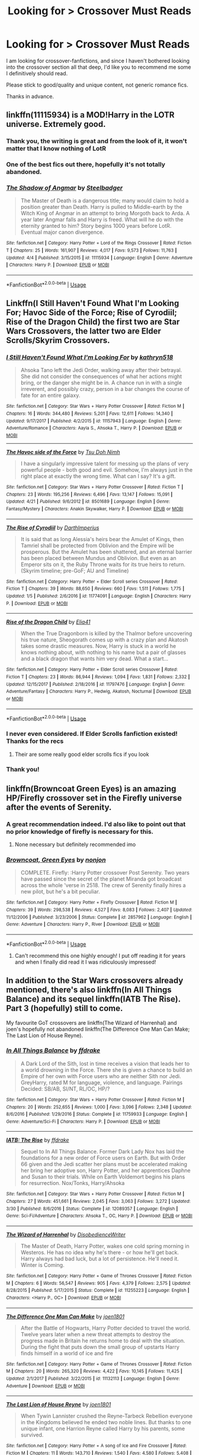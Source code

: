 #+TITLE: Looking for > Crossover Must Reads

* Looking for > Crossover Must Reads
:PROPERTIES:
:Score: 15
:DateUnix: 1546182302.0
:DateShort: 2018-Dec-30
:FlairText: Request
:END:
I am looking for crossover-fanfictions, and since I haven't bothered looking into the crossover section all that deep, I'd like you to recommend me some I definitively should read.

Please stick to good/quality and unique content, not generic romance fics.

Thanks in advance.


** linkffn(11115934) is a MOD!Harry in the LOTR universe. Extremely good.
:PROPERTIES:
:Author: imavet1
:Score: 13
:DateUnix: 1546183412.0
:DateShort: 2018-Dec-30
:END:

*** Thank you, the writing is great and from the look of it, it won't matter that I know nothing of LotR
:PROPERTIES:
:Score: 3
:DateUnix: 1546243190.0
:DateShort: 2018-Dec-31
:END:


*** One of the best fics out there, hopefully it's not totally abandoned.
:PROPERTIES:
:Author: Lorenzo_Insigne
:Score: 2
:DateUnix: 1546206414.0
:DateShort: 2018-Dec-31
:END:


*** [[https://www.fanfiction.net/s/11115934/1/][*/The Shadow of Angmar/*]] by [[https://www.fanfiction.net/u/5291694/Steelbadger][/Steelbadger/]]

#+begin_quote
  The Master of Death is a dangerous title; many would claim to hold a position greater than Death. Harry is pulled to Middle-earth by the Witch King of Angmar in an attempt to bring Morgoth back to Arda. A year later Angmar falls and Harry is freed. What will he do with the eternity granted to him? Story begins 1000 years before LotR. Eventual major canon divergence.
#+end_quote

^{/Site/:} ^{fanfiction.net} ^{*|*} ^{/Category/:} ^{Harry} ^{Potter} ^{+} ^{Lord} ^{of} ^{the} ^{Rings} ^{Crossover} ^{*|*} ^{/Rated/:} ^{Fiction} ^{T} ^{*|*} ^{/Chapters/:} ^{25} ^{*|*} ^{/Words/:} ^{161,907} ^{*|*} ^{/Reviews/:} ^{4,017} ^{*|*} ^{/Favs/:} ^{9,573} ^{*|*} ^{/Follows/:} ^{11,763} ^{*|*} ^{/Updated/:} ^{4/4} ^{*|*} ^{/Published/:} ^{3/15/2015} ^{*|*} ^{/id/:} ^{11115934} ^{*|*} ^{/Language/:} ^{English} ^{*|*} ^{/Genre/:} ^{Adventure} ^{*|*} ^{/Characters/:} ^{Harry} ^{P.} ^{*|*} ^{/Download/:} ^{[[http://www.ff2ebook.com/old/ffn-bot/index.php?id=11115934&source=ff&filetype=epub][EPUB]]} ^{or} ^{[[http://www.ff2ebook.com/old/ffn-bot/index.php?id=11115934&source=ff&filetype=mobi][MOBI]]}

--------------

*FanfictionBot*^{2.0.0-beta} | [[https://github.com/tusing/reddit-ffn-bot/wiki/Usage][Usage]]
:PROPERTIES:
:Author: FanfictionBot
:Score: 4
:DateUnix: 1546183423.0
:DateShort: 2018-Dec-30
:END:


** Linkffn(I Still Haven't Found What I'm Looking For; Havoc Side of the Force; Rise of Cyrodiil; Rise of the Dragon Child) the first two are Star Wars Crossovers, the latter two are Elder Scrolls/Skyrim Crossovers.
:PROPERTIES:
:Author: Jahoan
:Score: 7
:DateUnix: 1546191216.0
:DateShort: 2018-Dec-30
:END:

*** [[https://www.fanfiction.net/s/11157943/1/][*/I Still Haven't Found What I'm Looking For/*]] by [[https://www.fanfiction.net/u/4404355/kathryn518][/kathryn518/]]

#+begin_quote
  Ahsoka Tano left the Jedi Order, walking away after their betrayal. She did not consider the consequences of what her actions might bring, or the danger she might be in. A chance run in with a single irreverent, and possibly crazy, person in a bar changes the course of fate for an entire galaxy.
#+end_quote

^{/Site/:} ^{fanfiction.net} ^{*|*} ^{/Category/:} ^{Star} ^{Wars} ^{+} ^{Harry} ^{Potter} ^{Crossover} ^{*|*} ^{/Rated/:} ^{Fiction} ^{M} ^{*|*} ^{/Chapters/:} ^{16} ^{*|*} ^{/Words/:} ^{344,480} ^{*|*} ^{/Reviews/:} ^{5,201} ^{*|*} ^{/Favs/:} ^{12,611} ^{*|*} ^{/Follows/:} ^{14,340} ^{*|*} ^{/Updated/:} ^{9/17/2017} ^{*|*} ^{/Published/:} ^{4/2/2015} ^{*|*} ^{/id/:} ^{11157943} ^{*|*} ^{/Language/:} ^{English} ^{*|*} ^{/Genre/:} ^{Adventure/Romance} ^{*|*} ^{/Characters/:} ^{Aayla} ^{S.,} ^{Ahsoka} ^{T.,} ^{Harry} ^{P.} ^{*|*} ^{/Download/:} ^{[[http://www.ff2ebook.com/old/ffn-bot/index.php?id=11157943&source=ff&filetype=epub][EPUB]]} ^{or} ^{[[http://www.ff2ebook.com/old/ffn-bot/index.php?id=11157943&source=ff&filetype=mobi][MOBI]]}

--------------

[[https://www.fanfiction.net/s/8501689/1/][*/The Havoc side of the Force/*]] by [[https://www.fanfiction.net/u/3484707/Tsu-Doh-Nimh][/Tsu Doh Nimh/]]

#+begin_quote
  I have a singularly impressive talent for messing up the plans of very powerful people - both good and evil. Somehow, I'm always just in the right place at exactly the wrong time. What can I say? It's a gift.
#+end_quote

^{/Site/:} ^{fanfiction.net} ^{*|*} ^{/Category/:} ^{Star} ^{Wars} ^{+} ^{Harry} ^{Potter} ^{Crossover} ^{*|*} ^{/Rated/:} ^{Fiction} ^{T} ^{*|*} ^{/Chapters/:} ^{23} ^{*|*} ^{/Words/:} ^{195,256} ^{*|*} ^{/Reviews/:} ^{6,496} ^{*|*} ^{/Favs/:} ^{13,147} ^{*|*} ^{/Follows/:} ^{15,091} ^{*|*} ^{/Updated/:} ^{4/21} ^{*|*} ^{/Published/:} ^{9/6/2012} ^{*|*} ^{/id/:} ^{8501689} ^{*|*} ^{/Language/:} ^{English} ^{*|*} ^{/Genre/:} ^{Fantasy/Mystery} ^{*|*} ^{/Characters/:} ^{Anakin} ^{Skywalker,} ^{Harry} ^{P.} ^{*|*} ^{/Download/:} ^{[[http://www.ff2ebook.com/old/ffn-bot/index.php?id=8501689&source=ff&filetype=epub][EPUB]]} ^{or} ^{[[http://www.ff2ebook.com/old/ffn-bot/index.php?id=8501689&source=ff&filetype=mobi][MOBI]]}

--------------

[[https://www.fanfiction.net/s/11774091/1/][*/The Rise of Cyrodiil/*]] by [[https://www.fanfiction.net/u/5575386/DarthImperius][/DarthImperius/]]

#+begin_quote
  It is said that as long Alessia's heirs bear the Amulet of Kings, then Tamriel shall be protected from Oblivion and the Empire will be prosperous. But the Amulet has been shattered, and an eternal barrier has been placed between Mundus and Oblivion. But even as an Emperor sits on it, the Ruby Throne waits for its true heirs to return. (Skyrim timeline; pre-GoF; AU and Timeline)
#+end_quote

^{/Site/:} ^{fanfiction.net} ^{*|*} ^{/Category/:} ^{Harry} ^{Potter} ^{+} ^{Elder} ^{Scroll} ^{series} ^{Crossover} ^{*|*} ^{/Rated/:} ^{Fiction} ^{T} ^{*|*} ^{/Chapters/:} ^{39} ^{*|*} ^{/Words/:} ^{88,650} ^{*|*} ^{/Reviews/:} ^{660} ^{*|*} ^{/Favs/:} ^{1,511} ^{*|*} ^{/Follows/:} ^{1,775} ^{*|*} ^{/Updated/:} ^{1/5} ^{*|*} ^{/Published/:} ^{2/6/2016} ^{*|*} ^{/id/:} ^{11774091} ^{*|*} ^{/Language/:} ^{English} ^{*|*} ^{/Characters/:} ^{Harry} ^{P.} ^{*|*} ^{/Download/:} ^{[[http://www.ff2ebook.com/old/ffn-bot/index.php?id=11774091&source=ff&filetype=epub][EPUB]]} ^{or} ^{[[http://www.ff2ebook.com/old/ffn-bot/index.php?id=11774091&source=ff&filetype=mobi][MOBI]]}

--------------

[[https://www.fanfiction.net/s/11797476/1/][*/Rise of the Dragon Child/*]] by [[https://www.fanfiction.net/u/2059155/Elia41][/Elia41/]]

#+begin_quote
  When the True Dragonborn is killed by the Thalmor before uncovering his true nature, Sheogorath comes up with a crazy plan and Akatosh takes some drastic measures. Now, Harry is stuck in a world he knows nothing about, with nothing to his name but a pair of glasses and a black dragon that wants him very dead. What a start...
#+end_quote

^{/Site/:} ^{fanfiction.net} ^{*|*} ^{/Category/:} ^{Harry} ^{Potter} ^{+} ^{Elder} ^{Scroll} ^{series} ^{Crossover} ^{*|*} ^{/Rated/:} ^{Fiction} ^{T} ^{*|*} ^{/Chapters/:} ^{23} ^{*|*} ^{/Words/:} ^{86,944} ^{*|*} ^{/Reviews/:} ^{1,094} ^{*|*} ^{/Favs/:} ^{1,831} ^{*|*} ^{/Follows/:} ^{2,332} ^{*|*} ^{/Updated/:} ^{12/15/2017} ^{*|*} ^{/Published/:} ^{2/18/2016} ^{*|*} ^{/id/:} ^{11797476} ^{*|*} ^{/Language/:} ^{English} ^{*|*} ^{/Genre/:} ^{Adventure/Fantasy} ^{*|*} ^{/Characters/:} ^{Harry} ^{P.,} ^{Hedwig,} ^{Akatosh,} ^{Nocturnal} ^{*|*} ^{/Download/:} ^{[[http://www.ff2ebook.com/old/ffn-bot/index.php?id=11797476&source=ff&filetype=epub][EPUB]]} ^{or} ^{[[http://www.ff2ebook.com/old/ffn-bot/index.php?id=11797476&source=ff&filetype=mobi][MOBI]]}

--------------

*FanfictionBot*^{2.0.0-beta} | [[https://github.com/tusing/reddit-ffn-bot/wiki/Usage][Usage]]
:PROPERTIES:
:Author: FanfictionBot
:Score: 3
:DateUnix: 1546191254.0
:DateShort: 2018-Dec-30
:END:


*** I never even considered. If Elder Scrolls fanfiction existed! Thanks for the recs
:PROPERTIES:
:Author: aaronhowser1
:Score: 3
:DateUnix: 1546196450.0
:DateShort: 2018-Dec-30
:END:

**** Their are some really good elder scrolls fics if you look
:PROPERTIES:
:Author: flingerdinger
:Score: 3
:DateUnix: 1546207411.0
:DateShort: 2018-Dec-31
:END:


*** Thank you!
:PROPERTIES:
:Score: 1
:DateUnix: 1546243233.0
:DateShort: 2018-Dec-31
:END:


** linkffn(Browncoat Green Eyes) is an amazing HP/Firefly crossover set in the Firefly universe after the events of Serenity.
:PROPERTIES:
:Score: 10
:DateUnix: 1546187300.0
:DateShort: 2018-Dec-30
:END:

*** A great recommendation indeed. I'd also like to point out that no prior knowledge of firefly is necessary for this.
:PROPERTIES:
:Author: dmantisk
:Score: 6
:DateUnix: 1546195708.0
:DateShort: 2018-Dec-30
:END:

**** None necessary but definitely recommended imo
:PROPERTIES:
:Author: AskMeAboutKtizo
:Score: 2
:DateUnix: 1546226225.0
:DateShort: 2018-Dec-31
:END:


*** [[https://www.fanfiction.net/s/2857962/1/][*/Browncoat, Green Eyes/*]] by [[https://www.fanfiction.net/u/649528/nonjon][/nonjon/]]

#+begin_quote
  COMPLETE. Firefly: :Harry Potter crossover Post Serenity. Two years have passed since the secret of the planet Miranda got broadcast across the whole 'verse in 2518. The crew of Serenity finally hires a new pilot, but he's a bit peculiar.
#+end_quote

^{/Site/:} ^{fanfiction.net} ^{*|*} ^{/Category/:} ^{Harry} ^{Potter} ^{+} ^{Firefly} ^{Crossover} ^{*|*} ^{/Rated/:} ^{Fiction} ^{M} ^{*|*} ^{/Chapters/:} ^{39} ^{*|*} ^{/Words/:} ^{298,538} ^{*|*} ^{/Reviews/:} ^{4,527} ^{*|*} ^{/Favs/:} ^{8,083} ^{*|*} ^{/Follows/:} ^{2,407} ^{*|*} ^{/Updated/:} ^{11/12/2006} ^{*|*} ^{/Published/:} ^{3/23/2006} ^{*|*} ^{/Status/:} ^{Complete} ^{*|*} ^{/id/:} ^{2857962} ^{*|*} ^{/Language/:} ^{English} ^{*|*} ^{/Genre/:} ^{Adventure} ^{*|*} ^{/Characters/:} ^{Harry} ^{P.,} ^{River} ^{*|*} ^{/Download/:} ^{[[http://www.ff2ebook.com/old/ffn-bot/index.php?id=2857962&source=ff&filetype=epub][EPUB]]} ^{or} ^{[[http://www.ff2ebook.com/old/ffn-bot/index.php?id=2857962&source=ff&filetype=mobi][MOBI]]}

--------------

*FanfictionBot*^{2.0.0-beta} | [[https://github.com/tusing/reddit-ffn-bot/wiki/Usage][Usage]]
:PROPERTIES:
:Author: FanfictionBot
:Score: 2
:DateUnix: 1546187326.0
:DateShort: 2018-Dec-30
:END:

**** Can't recommend this one highly enough! I put off reading it for years and when I finally did read it I was ridiculously impressed!
:PROPERTIES:
:Author: RoverMaelstrom
:Score: 1
:DateUnix: 1546187984.0
:DateShort: 2018-Dec-30
:END:


** In addition to the Star Wars crossovers already mentioned, there's also linkffn(In All Things Balance) and its sequel linkffn(IATB The Rise). Part 3 (hopefully) still to come.

My favourite GoT crossovers are linkffn(The Wizard of Harrenhal) and joen's hopefully not abandoned linkffn(The Difference One Man Can Make; The Last Lion of House Reyne).
:PROPERTIES:
:Author: Mogon_
:Score: 3
:DateUnix: 1546198188.0
:DateShort: 2018-Dec-30
:END:

*** [[https://www.fanfiction.net/s/11759933/1/][*/In All Things Balance/*]] by [[https://www.fanfiction.net/u/1955458/ffdrake][/ffdrake/]]

#+begin_quote
  A Dark Lord of the Sith, lost in time receives a vision that leads her to a world drowning in the Force. There she is given a chance to build an Empire of her own with Force users who are neither Sith nor Jedi. GreyHarry, rated M for language, violence, and language. Pairings Decided: SB/AB, SI/NT, RL/OC, HP/?
#+end_quote

^{/Site/:} ^{fanfiction.net} ^{*|*} ^{/Category/:} ^{Star} ^{Wars} ^{+} ^{Harry} ^{Potter} ^{Crossover} ^{*|*} ^{/Rated/:} ^{Fiction} ^{M} ^{*|*} ^{/Chapters/:} ^{20} ^{*|*} ^{/Words/:} ^{252,655} ^{*|*} ^{/Reviews/:} ^{1,000} ^{*|*} ^{/Favs/:} ^{3,096} ^{*|*} ^{/Follows/:} ^{2,348} ^{*|*} ^{/Updated/:} ^{8/6/2016} ^{*|*} ^{/Published/:} ^{1/29/2016} ^{*|*} ^{/Status/:} ^{Complete} ^{*|*} ^{/id/:} ^{11759933} ^{*|*} ^{/Language/:} ^{English} ^{*|*} ^{/Genre/:} ^{Adventure/Sci-Fi} ^{*|*} ^{/Characters/:} ^{Harry} ^{P.} ^{*|*} ^{/Download/:} ^{[[http://www.ff2ebook.com/old/ffn-bot/index.php?id=11759933&source=ff&filetype=epub][EPUB]]} ^{or} ^{[[http://www.ff2ebook.com/old/ffn-bot/index.php?id=11759933&source=ff&filetype=mobi][MOBI]]}

--------------

[[https://www.fanfiction.net/s/12089357/1/][*/IATB: The Rise/*]] by [[https://www.fanfiction.net/u/1955458/ffdrake][/ffdrake/]]

#+begin_quote
  Sequel to In All Things Balance. Former Dark Lady Nox has laid the foundations for a new order of Force users on Earth. But with Order 66 given and the Jedi scatter her plans must be accelerated making her bring her adoptive son, Harry Potter, and her apprentices Daphne and Susan to their trials. While on Earth Voldemort begins his plans for resurrection. Nox/Tonks, Harry/Ahsoka
#+end_quote

^{/Site/:} ^{fanfiction.net} ^{*|*} ^{/Category/:} ^{Star} ^{Wars} ^{+} ^{Harry} ^{Potter} ^{Crossover} ^{*|*} ^{/Rated/:} ^{Fiction} ^{M} ^{*|*} ^{/Chapters/:} ^{27} ^{*|*} ^{/Words/:} ^{451,661} ^{*|*} ^{/Reviews/:} ^{2,045} ^{*|*} ^{/Favs/:} ^{3,063} ^{*|*} ^{/Follows/:} ^{3,272} ^{*|*} ^{/Updated/:} ^{3/30} ^{*|*} ^{/Published/:} ^{8/6/2016} ^{*|*} ^{/Status/:} ^{Complete} ^{*|*} ^{/id/:} ^{12089357} ^{*|*} ^{/Language/:} ^{English} ^{*|*} ^{/Genre/:} ^{Sci-Fi/Adventure} ^{*|*} ^{/Characters/:} ^{Ahsoka} ^{T.,} ^{OC,} ^{Harry} ^{P.} ^{*|*} ^{/Download/:} ^{[[http://www.ff2ebook.com/old/ffn-bot/index.php?id=12089357&source=ff&filetype=epub][EPUB]]} ^{or} ^{[[http://www.ff2ebook.com/old/ffn-bot/index.php?id=12089357&source=ff&filetype=mobi][MOBI]]}

--------------

[[https://www.fanfiction.net/s/11255223/1/][*/The Wizard of Harrenhal/*]] by [[https://www.fanfiction.net/u/1228238/DisobedienceWriter][/DisobedienceWriter/]]

#+begin_quote
  The Master of Death, Harry Potter, wakes one cold spring morning in Westeros. He has no idea why he's there - or how he'll get back. Harry always had bad luck, but a lot of persistence. He'll need it. Winter is Coming.
#+end_quote

^{/Site/:} ^{fanfiction.net} ^{*|*} ^{/Category/:} ^{Harry} ^{Potter} ^{+} ^{Game} ^{of} ^{Thrones} ^{Crossover} ^{*|*} ^{/Rated/:} ^{Fiction} ^{M} ^{*|*} ^{/Chapters/:} ^{6} ^{*|*} ^{/Words/:} ^{56,547} ^{*|*} ^{/Reviews/:} ^{905} ^{*|*} ^{/Favs/:} ^{4,379} ^{*|*} ^{/Follows/:} ^{2,575} ^{*|*} ^{/Updated/:} ^{8/28/2015} ^{*|*} ^{/Published/:} ^{5/17/2015} ^{*|*} ^{/Status/:} ^{Complete} ^{*|*} ^{/id/:} ^{11255223} ^{*|*} ^{/Language/:} ^{English} ^{*|*} ^{/Characters/:} ^{<Harry} ^{P.,} ^{OC>} ^{*|*} ^{/Download/:} ^{[[http://www.ff2ebook.com/old/ffn-bot/index.php?id=11255223&source=ff&filetype=epub][EPUB]]} ^{or} ^{[[http://www.ff2ebook.com/old/ffn-bot/index.php?id=11255223&source=ff&filetype=mobi][MOBI]]}

--------------

[[https://www.fanfiction.net/s/11132113/1/][*/The Difference One Man Can Make/*]] by [[https://www.fanfiction.net/u/6132825/joen1801][/joen1801/]]

#+begin_quote
  After the Battle of Hogwarts, Harry Potter decided to travel the world. Twelve years later when a new threat attempts to destroy the progress made in Britain he returns home to deal with the situation. During the fight that puts down the small group of upstarts Harry finds himself in a world of ice and fire
#+end_quote

^{/Site/:} ^{fanfiction.net} ^{*|*} ^{/Category/:} ^{Harry} ^{Potter} ^{+} ^{Game} ^{of} ^{Thrones} ^{Crossover} ^{*|*} ^{/Rated/:} ^{Fiction} ^{M} ^{*|*} ^{/Chapters/:} ^{20} ^{*|*} ^{/Words/:} ^{265,320} ^{*|*} ^{/Reviews/:} ^{4,422} ^{*|*} ^{/Favs/:} ^{10,145} ^{*|*} ^{/Follows/:} ^{11,425} ^{*|*} ^{/Updated/:} ^{2/1/2017} ^{*|*} ^{/Published/:} ^{3/22/2015} ^{*|*} ^{/id/:} ^{11132113} ^{*|*} ^{/Language/:} ^{English} ^{*|*} ^{/Genre/:} ^{Adventure} ^{*|*} ^{/Download/:} ^{[[http://www.ff2ebook.com/old/ffn-bot/index.php?id=11132113&source=ff&filetype=epub][EPUB]]} ^{or} ^{[[http://www.ff2ebook.com/old/ffn-bot/index.php?id=11132113&source=ff&filetype=mobi][MOBI]]}

--------------

[[https://www.fanfiction.net/s/11388514/1/][*/The Last Lion of House Reyne/*]] by [[https://www.fanfiction.net/u/6132825/joen1801][/joen1801/]]

#+begin_quote
  When Tywin Lannister crushed the Reyne-Tarbeck Rebellion everyone in the Kingdoms believed he ended two noble lines. But thanks to one unique infant, one Harrion Reyne called Harry by his parents, some survived.
#+end_quote

^{/Site/:} ^{fanfiction.net} ^{*|*} ^{/Category/:} ^{Harry} ^{Potter} ^{+} ^{A} ^{song} ^{of} ^{Ice} ^{and} ^{Fire} ^{Crossover} ^{*|*} ^{/Rated/:} ^{Fiction} ^{M} ^{*|*} ^{/Chapters/:} ^{11} ^{*|*} ^{/Words/:} ^{143,710} ^{*|*} ^{/Reviews/:} ^{1,540} ^{*|*} ^{/Favs/:} ^{4,580} ^{*|*} ^{/Follows/:} ^{5,408} ^{*|*} ^{/Updated/:} ^{5/12/2017} ^{*|*} ^{/Published/:} ^{7/18/2015} ^{*|*} ^{/id/:} ^{11388514} ^{*|*} ^{/Language/:} ^{English} ^{*|*} ^{/Genre/:} ^{Adventure} ^{*|*} ^{/Download/:} ^{[[http://www.ff2ebook.com/old/ffn-bot/index.php?id=11388514&source=ff&filetype=epub][EPUB]]} ^{or} ^{[[http://www.ff2ebook.com/old/ffn-bot/index.php?id=11388514&source=ff&filetype=mobi][MOBI]]}

--------------

*FanfictionBot*^{2.0.0-beta} | [[https://github.com/tusing/reddit-ffn-bot/wiki/Usage][Usage]]
:PROPERTIES:
:Author: FanfictionBot
:Score: 2
:DateUnix: 1546198241.0
:DateShort: 2018-Dec-30
:END:


*** The Wizard of Harrenhal and the two stories by Joen are among the best of GoT crossovers, not that this is high praise. Most fics tend to overpower Harry to the detriment of the overall plot. I also found the linkffn(The Black Prince by cxjenious) to be promising but it's sadly abandoned.
:PROPERTIES:
:Author: LucretiusCarus
:Score: 2
:DateUnix: 1546204013.0
:DateShort: 2018-Dec-31
:END:

**** [[https://www.fanfiction.net/s/11098283/1/][*/The Black Prince/*]] by [[https://www.fanfiction.net/u/4424268/cxjenious][/cxjenious/]]

#+begin_quote
  He remembers being Harry Potter. He dreams of it. He dreams of the Great Other too, a beast of ice and death with eyes red as blood and an army of dead things. He is the second son of the king, but his fortunes change when secrets rather left in the dark come to light, and Westeros is torn asunder by treachery and ambition. Winter is coming, but magic is might. Very Abandoned
#+end_quote

^{/Site/:} ^{fanfiction.net} ^{*|*} ^{/Category/:} ^{Harry} ^{Potter} ^{+} ^{Game} ^{of} ^{Thrones} ^{Crossover} ^{*|*} ^{/Rated/:} ^{Fiction} ^{M} ^{*|*} ^{/Chapters/:} ^{23} ^{*|*} ^{/Words/:} ^{139,148} ^{*|*} ^{/Reviews/:} ^{3,018} ^{*|*} ^{/Favs/:} ^{8,182} ^{*|*} ^{/Follows/:} ^{9,348} ^{*|*} ^{/Updated/:} ^{11/10} ^{*|*} ^{/Published/:} ^{3/7/2015} ^{*|*} ^{/id/:} ^{11098283} ^{*|*} ^{/Language/:} ^{English} ^{*|*} ^{/Genre/:} ^{Fantasy/Drama} ^{*|*} ^{/Download/:} ^{[[http://www.ff2ebook.com/old/ffn-bot/index.php?id=11098283&source=ff&filetype=epub][EPUB]]} ^{or} ^{[[http://www.ff2ebook.com/old/ffn-bot/index.php?id=11098283&source=ff&filetype=mobi][MOBI]]}

--------------

*FanfictionBot*^{2.0.0-beta} | [[https://github.com/tusing/reddit-ffn-bot/wiki/Usage][Usage]]
:PROPERTIES:
:Author: FanfictionBot
:Score: 1
:DateUnix: 1546204038.0
:DateShort: 2018-Dec-31
:END:


** Here are some of my favorite crossovers that haven't been mentioned yet.

for Buffy the Vampire Slayer: linkffn(The Gringotts Account by lancer47) linkffn(Judge, Jury by oldscout1011) linkffn(Harry Potter and the Key of Dagon by Don Sample)

for Marvel/Avengers: linkffn(Chance Encounters by Rain Seaker) linkffn(Wand and Shield by Morta's Priest). This one's unfinished. linkffn(Harry Potter and the Invincible Technomage). This is also unfinished.

linkffn(Harry Potter and the Elder Sect) is a good cross with Bewitched.

linkffn(Big Trouble in Old England by meteoricshipyards) is a hilarious cross with Big Trouble in Little China.

linkffn(Harry Potter and the Luggage of Doom by Punster-Zero) is the Discworld crossover I like best.

linkffn(Harry Potter and the Alternate Tournament by twistyguru) is a Mary Poppins crossover with cameos from most other recent Disney movies. Slash is mentioned, but nothing really done with it, if that makes a difference for you.

linkffn(Second World by Deadlandmarshall) is a good 007/Bond cross. This is complete, but its sequel is not.

linkffn(What is Said, Is Said by GenkaiFan) is a Labyrinth cross. Its sequel is also complete.

linkffn(Plantagenet by HiBob) is an excellent cross with the Lord Darcy stories by Randall Garrett.

linkffn(Harry Brown by mjimeyg) is a pretty good story. It's a cross with Mrs. Brown's Boys, which I'm totally unfamiliar with. I'd probably like it even more if I knew anything about the other show.

linkffn(The Queen Who Fell to Earth by Bobmin356) is a cross with the Pern stories. I've never really gotten into its sequels, but I love this one.

linkffn(Harry Tano by TheBeardedOne) is a Star Wars cross I like.
:PROPERTIES:
:Author: steve_wheeler
:Score: 2
:DateUnix: 1546240484.0
:DateShort: 2018-Dec-31
:END:

*** [[https://www.fanfiction.net/s/6476297/1/][*/The Gringotts Account/*]] by [[https://www.fanfiction.net/u/831145/Lancer47][/Lancer47/]]

#+begin_quote
  The New Slayers and Watchers Council is having a hard time finding one of their largest bank accounts.
#+end_quote

^{/Site/:} ^{fanfiction.net} ^{*|*} ^{/Category/:} ^{Buffy:} ^{The} ^{Vampire} ^{Slayer} ^{+} ^{Harry} ^{Potter} ^{Crossover} ^{*|*} ^{/Rated/:} ^{Fiction} ^{K+} ^{*|*} ^{/Chapters/:} ^{5} ^{*|*} ^{/Words/:} ^{21,458} ^{*|*} ^{/Reviews/:} ^{52} ^{*|*} ^{/Favs/:} ^{114} ^{*|*} ^{/Follows/:} ^{125} ^{*|*} ^{/Updated/:} ^{4/9/2013} ^{*|*} ^{/Published/:} ^{11/14/2010} ^{*|*} ^{/Status/:} ^{Complete} ^{*|*} ^{/id/:} ^{6476297} ^{*|*} ^{/Language/:} ^{English} ^{*|*} ^{/Genre/:} ^{Adventure} ^{*|*} ^{/Download/:} ^{[[http://www.ff2ebook.com/old/ffn-bot/index.php?id=6476297&source=ff&filetype=epub][EPUB]]} ^{or} ^{[[http://www.ff2ebook.com/old/ffn-bot/index.php?id=6476297&source=ff&filetype=mobi][MOBI]]}

--------------

[[https://www.fanfiction.net/s/1917156/1/][*/Judge, Jury,/*]] by [[https://www.fanfiction.net/u/498555/oldscout1011][/oldscout1011/]]

#+begin_quote
  Post Season 7 of Buffy, Post Season 5 of Angel and OoTP for HP, Buffy discovers the wizarding community and the Ministry of Magic discloses an old law pertaining to the slayer. (Complete)
#+end_quote

^{/Site/:} ^{fanfiction.net} ^{*|*} ^{/Category/:} ^{Buffy} ^{X-overs} ^{*|*} ^{/Rated/:} ^{Fiction} ^{K+} ^{*|*} ^{/Chapters/:} ^{15} ^{*|*} ^{/Words/:} ^{30,047} ^{*|*} ^{/Reviews/:} ^{334} ^{*|*} ^{/Favs/:} ^{169} ^{*|*} ^{/Follows/:} ^{46} ^{*|*} ^{/Updated/:} ^{7/21/2004} ^{*|*} ^{/Published/:} ^{6/18/2004} ^{*|*} ^{/Status/:} ^{Complete} ^{*|*} ^{/id/:} ^{1917156} ^{*|*} ^{/Language/:} ^{English} ^{*|*} ^{/Download/:} ^{[[http://www.ff2ebook.com/old/ffn-bot/index.php?id=1917156&source=ff&filetype=epub][EPUB]]} ^{or} ^{[[http://www.ff2ebook.com/old/ffn-bot/index.php?id=1917156&source=ff&filetype=mobi][MOBI]]}

--------------

[[https://www.fanfiction.net/s/1469350/1/][*/Harry Potter and the Key of Dagon/*]] by [[https://www.fanfiction.net/u/397973/Don-Sample][/Don Sample/]]

#+begin_quote
  COMPLETE! -- A chance meeting in London leads Dawn into a whole new world she hadn't suspected existed. This story takes place following Chosen and The Order of the Phoenix. (Chapter 2: Lunch has been edited to unfudge Remus Lupin's age.)
#+end_quote

^{/Site/:} ^{fanfiction.net} ^{*|*} ^{/Category/:} ^{Buffy} ^{X-overs} ^{*|*} ^{/Rated/:} ^{Fiction} ^{T} ^{*|*} ^{/Chapters/:} ^{59} ^{*|*} ^{/Words/:} ^{187,125} ^{*|*} ^{/Reviews/:} ^{522} ^{*|*} ^{/Favs/:} ^{437} ^{*|*} ^{/Follows/:} ^{100} ^{*|*} ^{/Updated/:} ^{1/30/2004} ^{*|*} ^{/Published/:} ^{8/9/2003} ^{*|*} ^{/Status/:} ^{Complete} ^{*|*} ^{/id/:} ^{1469350} ^{*|*} ^{/Language/:} ^{English} ^{*|*} ^{/Download/:} ^{[[http://www.ff2ebook.com/old/ffn-bot/index.php?id=1469350&source=ff&filetype=epub][EPUB]]} ^{or} ^{[[http://www.ff2ebook.com/old/ffn-bot/index.php?id=1469350&source=ff&filetype=mobi][MOBI]]}

--------------

[[https://www.fanfiction.net/s/8145794/1/][*/Chance Encounters/*]] by [[https://www.fanfiction.net/u/645583/Rain-Seaker][/Rain Seaker/]]

#+begin_quote
  Harry meets the members of the Avengers at different times throughout his life.
#+end_quote

^{/Site/:} ^{fanfiction.net} ^{*|*} ^{/Category/:} ^{Harry} ^{Potter} ^{+} ^{Avengers} ^{Crossover} ^{*|*} ^{/Rated/:} ^{Fiction} ^{T} ^{*|*} ^{/Chapters/:} ^{11} ^{*|*} ^{/Words/:} ^{50,374} ^{*|*} ^{/Reviews/:} ^{1,287} ^{*|*} ^{/Favs/:} ^{5,209} ^{*|*} ^{/Follows/:} ^{2,537} ^{*|*} ^{/Updated/:} ^{11/1/2014} ^{*|*} ^{/Published/:} ^{5/24/2012} ^{*|*} ^{/Status/:} ^{Complete} ^{*|*} ^{/id/:} ^{8145794} ^{*|*} ^{/Language/:} ^{English} ^{*|*} ^{/Genre/:} ^{Friendship} ^{*|*} ^{/Characters/:} ^{Harry} ^{P.} ^{*|*} ^{/Download/:} ^{[[http://www.ff2ebook.com/old/ffn-bot/index.php?id=8145794&source=ff&filetype=epub][EPUB]]} ^{or} ^{[[http://www.ff2ebook.com/old/ffn-bot/index.php?id=8145794&source=ff&filetype=mobi][MOBI]]}

--------------

[[https://www.fanfiction.net/s/8177168/1/][*/Wand and Shield/*]] by [[https://www.fanfiction.net/u/2690239/Morta-s-Priest][/Morta's Priest/]]

#+begin_quote
  The world is breaking. War and technology push on the edge of the unbelievable as S.H.I.E.L.D. desperately tries to keep the peace. Soldier and scientist no longer hold the line alone, as an ancient fire burns alongside them. The last of all wizards.
#+end_quote

^{/Site/:} ^{fanfiction.net} ^{*|*} ^{/Category/:} ^{Harry} ^{Potter} ^{+} ^{Avengers} ^{Crossover} ^{*|*} ^{/Rated/:} ^{Fiction} ^{T} ^{*|*} ^{/Chapters/:} ^{33} ^{*|*} ^{/Words/:} ^{260,787} ^{*|*} ^{/Reviews/:} ^{7,181} ^{*|*} ^{/Favs/:} ^{13,679} ^{*|*} ^{/Follows/:} ^{15,363} ^{*|*} ^{/Updated/:} ^{7/22/2015} ^{*|*} ^{/Published/:} ^{6/2/2012} ^{*|*} ^{/id/:} ^{8177168} ^{*|*} ^{/Language/:} ^{English} ^{*|*} ^{/Genre/:} ^{Adventure/Supernatural} ^{*|*} ^{/Characters/:} ^{Harry} ^{P.} ^{*|*} ^{/Download/:} ^{[[http://www.ff2ebook.com/old/ffn-bot/index.php?id=8177168&source=ff&filetype=epub][EPUB]]} ^{or} ^{[[http://www.ff2ebook.com/old/ffn-bot/index.php?id=8177168&source=ff&filetype=mobi][MOBI]]}

--------------

[[https://www.fanfiction.net/s/3933832/1/][*/Harry Potter and the Invincible TechnoMage/*]] by [[https://www.fanfiction.net/u/1298529/Clell65619][/Clell65619/]]

#+begin_quote
  Harry Potter and the Marvel Universe. 5 year old Harry accompanies the Dursleys on a Business trip to Stark International, where an industrial accident kills all of Harry's living relatives. A very different Harry goes to Hogwarts. Dating, Romance, noship
#+end_quote

^{/Site/:} ^{fanfiction.net} ^{*|*} ^{/Category/:} ^{Harry} ^{Potter} ^{+} ^{Ironman} ^{Crossover} ^{*|*} ^{/Rated/:} ^{Fiction} ^{T} ^{*|*} ^{/Chapters/:} ^{25} ^{*|*} ^{/Words/:} ^{208,886} ^{*|*} ^{/Reviews/:} ^{6,130} ^{*|*} ^{/Favs/:} ^{12,144} ^{*|*} ^{/Follows/:} ^{14,596} ^{*|*} ^{/Updated/:} ^{8/28} ^{*|*} ^{/Published/:} ^{12/7/2007} ^{*|*} ^{/id/:} ^{3933832} ^{*|*} ^{/Language/:} ^{English} ^{*|*} ^{/Genre/:} ^{Adventure/Fantasy} ^{*|*} ^{/Characters/:} ^{Harry} ^{P.,} ^{A.} ^{E.} ^{Stark/Tony} ^{*|*} ^{/Download/:} ^{[[http://www.ff2ebook.com/old/ffn-bot/index.php?id=3933832&source=ff&filetype=epub][EPUB]]} ^{or} ^{[[http://www.ff2ebook.com/old/ffn-bot/index.php?id=3933832&source=ff&filetype=mobi][MOBI]]}

--------------

[[https://www.fanfiction.net/s/7051218/1/][*/Harry Potter and the Elder Sect/*]] by [[https://www.fanfiction.net/u/1298529/Clell65619][/Clell65619/]]

#+begin_quote
  When Hagrid arrives at the Potter cottage in Godric's Hollow, he finds no sign of Harry Potter. It takes five long years for Harry to be found, in the care of a distant cousin, having been dropped off by his Great Grand Mother.
#+end_quote

^{/Site/:} ^{fanfiction.net} ^{*|*} ^{/Category/:} ^{Harry} ^{Potter} ^{+} ^{Bewitched} ^{Crossover} ^{*|*} ^{/Rated/:} ^{Fiction} ^{K+} ^{*|*} ^{/Chapters/:} ^{6} ^{*|*} ^{/Words/:} ^{59,287} ^{*|*} ^{/Reviews/:} ^{1,570} ^{*|*} ^{/Favs/:} ^{4,003} ^{*|*} ^{/Follows/:} ^{2,770} ^{*|*} ^{/Updated/:} ^{10/10/2013} ^{*|*} ^{/Published/:} ^{6/4/2011} ^{*|*} ^{/Status/:} ^{Complete} ^{*|*} ^{/id/:} ^{7051218} ^{*|*} ^{/Language/:} ^{English} ^{*|*} ^{/Genre/:} ^{Humor/Adventure} ^{*|*} ^{/Characters/:} ^{Harry} ^{P.} ^{*|*} ^{/Download/:} ^{[[http://www.ff2ebook.com/old/ffn-bot/index.php?id=7051218&source=ff&filetype=epub][EPUB]]} ^{or} ^{[[http://www.ff2ebook.com/old/ffn-bot/index.php?id=7051218&source=ff&filetype=mobi][MOBI]]}

--------------

[[https://www.fanfiction.net/s/4515070/1/][*/Big Trouble in Old England/*]] by [[https://www.fanfiction.net/u/897648/Meteoricshipyards][/Meteoricshipyards/]]

#+begin_quote
  Who better than Jack Burton, who's already defeated an immortal wizard, to help Harry with his problem. Crossover: Big Trouble in Little China. HP/Su Li
#+end_quote

^{/Site/:} ^{fanfiction.net} ^{*|*} ^{/Category/:} ^{Harry} ^{Potter} ^{*|*} ^{/Rated/:} ^{Fiction} ^{T} ^{*|*} ^{/Words/:} ^{19,207} ^{*|*} ^{/Reviews/:} ^{110} ^{*|*} ^{/Favs/:} ^{410} ^{*|*} ^{/Follows/:} ^{102} ^{*|*} ^{/Published/:} ^{9/2/2008} ^{*|*} ^{/Status/:} ^{Complete} ^{*|*} ^{/id/:} ^{4515070} ^{*|*} ^{/Language/:} ^{English} ^{*|*} ^{/Genre/:} ^{Adventure/Friendship} ^{*|*} ^{/Characters/:} ^{Harry} ^{P.,} ^{Su} ^{L.} ^{*|*} ^{/Download/:} ^{[[http://www.ff2ebook.com/old/ffn-bot/index.php?id=4515070&source=ff&filetype=epub][EPUB]]} ^{or} ^{[[http://www.ff2ebook.com/old/ffn-bot/index.php?id=4515070&source=ff&filetype=mobi][MOBI]]}

--------------

*FanfictionBot*^{2.0.0-beta} | [[https://github.com/tusing/reddit-ffn-bot/wiki/Usage][Usage]]
:PROPERTIES:
:Author: FanfictionBot
:Score: 1
:DateUnix: 1546240620.0
:DateShort: 2018-Dec-31
:END:


*** [[https://www.fanfiction.net/s/4232181/1/][*/Harry Potter and the Baggage of Doom/*]] by [[https://www.fanfiction.net/u/1246124/Punster-Zero][/Punster-Zero/]]

#+begin_quote
  Harry Potter / Discworld crossover Harry finds himself in need of some new school equipment.
#+end_quote

^{/Site/:} ^{fanfiction.net} ^{*|*} ^{/Category/:} ^{Harry} ^{Potter} ^{+} ^{Discworld} ^{Crossover} ^{*|*} ^{/Rated/:} ^{Fiction} ^{T} ^{*|*} ^{/Words/:} ^{10,476} ^{*|*} ^{/Reviews/:} ^{96} ^{*|*} ^{/Favs/:} ^{564} ^{*|*} ^{/Follows/:} ^{128} ^{*|*} ^{/Published/:} ^{5/2/2008} ^{*|*} ^{/Status/:} ^{Complete} ^{*|*} ^{/id/:} ^{4232181} ^{*|*} ^{/Language/:} ^{English} ^{*|*} ^{/Genre/:} ^{Humor} ^{*|*} ^{/Characters/:} ^{Harry} ^{P.} ^{*|*} ^{/Download/:} ^{[[http://www.ff2ebook.com/old/ffn-bot/index.php?id=4232181&source=ff&filetype=epub][EPUB]]} ^{or} ^{[[http://www.ff2ebook.com/old/ffn-bot/index.php?id=4232181&source=ff&filetype=mobi][MOBI]]}

--------------

[[https://www.fanfiction.net/s/6990881/1/][*/Harry Potter and the Alternative Tournament/*]] by [[https://www.fanfiction.net/u/1133360/twistyguru][/twistyguru/]]

#+begin_quote
  The Goblet of Fire creates a binding magical contract, not only on the student but the school...so what school is Harry representing? Harry gets a new Headmistress who's practically perfect, and the Tournament gets the Guru treatment! Xover, imp. Slash!
#+end_quote

^{/Site/:} ^{fanfiction.net} ^{*|*} ^{/Category/:} ^{Harry} ^{Potter} ^{+} ^{Mary} ^{Poppins} ^{Crossover} ^{*|*} ^{/Rated/:} ^{Fiction} ^{T} ^{*|*} ^{/Chapters/:} ^{6} ^{*|*} ^{/Words/:} ^{46,007} ^{*|*} ^{/Reviews/:} ^{388} ^{*|*} ^{/Favs/:} ^{2,030} ^{*|*} ^{/Follows/:} ^{450} ^{*|*} ^{/Updated/:} ^{6/8/2012} ^{*|*} ^{/Published/:} ^{5/14/2011} ^{*|*} ^{/Status/:} ^{Complete} ^{*|*} ^{/id/:} ^{6990881} ^{*|*} ^{/Language/:} ^{English} ^{*|*} ^{/Genre/:} ^{Humor} ^{*|*} ^{/Characters/:} ^{Harry} ^{P.} ^{*|*} ^{/Download/:} ^{[[http://www.ff2ebook.com/old/ffn-bot/index.php?id=6990881&source=ff&filetype=epub][EPUB]]} ^{or} ^{[[http://www.ff2ebook.com/old/ffn-bot/index.php?id=6990881&source=ff&filetype=mobi][MOBI]]}

--------------

[[https://www.fanfiction.net/s/11515212/1/][*/Vengeance? No! Avenger!/*]] by [[https://www.fanfiction.net/u/3868178/Deadlandmarshal][/Deadlandmarshal/]]

#+begin_quote
  Harry and Hermione have gone farther than they ever expected in pursuit of the last task Dumbledore left to them, how are they going to handle it being derailed by the actions of the worlds mightiest heroes? Edited by the mighty Pazed!
#+end_quote

^{/Site/:} ^{fanfiction.net} ^{*|*} ^{/Category/:} ^{Harry} ^{Potter} ^{+} ^{Avengers} ^{Crossover} ^{*|*} ^{/Rated/:} ^{Fiction} ^{M} ^{*|*} ^{/Chapters/:} ^{31} ^{*|*} ^{/Words/:} ^{79,204} ^{*|*} ^{/Reviews/:} ^{954} ^{*|*} ^{/Favs/:} ^{2,290} ^{*|*} ^{/Follows/:} ^{2,522} ^{*|*} ^{/Updated/:} ^{2/25/2017} ^{*|*} ^{/Published/:} ^{9/19/2015} ^{*|*} ^{/Status/:} ^{Complete} ^{*|*} ^{/id/:} ^{11515212} ^{*|*} ^{/Language/:} ^{English} ^{*|*} ^{/Genre/:} ^{Adventure/Suspense} ^{*|*} ^{/Characters/:} ^{Harry} ^{P.,} ^{Hermione} ^{G.} ^{*|*} ^{/Download/:} ^{[[http://www.ff2ebook.com/old/ffn-bot/index.php?id=11515212&source=ff&filetype=epub][EPUB]]} ^{or} ^{[[http://www.ff2ebook.com/old/ffn-bot/index.php?id=11515212&source=ff&filetype=mobi][MOBI]]}

--------------

[[https://www.fanfiction.net/s/2982892/1/][*/What is Said, Is Said/*]] by [[https://www.fanfiction.net/u/1013852/GenkaiFan][/GenkaiFan/]]

#+begin_quote
  A sort of sequel to Dear Jareth. What happens when Dudley wishes, "I wish you had never come to us, Harry! I wished the goblins had taken you the night you arrived." ? What happens when the Goblin King re orders time?
#+end_quote

^{/Site/:} ^{fanfiction.net} ^{*|*} ^{/Category/:} ^{Labyrinth} ^{+} ^{Harry} ^{Potter} ^{Crossover} ^{*|*} ^{/Rated/:} ^{Fiction} ^{T} ^{*|*} ^{/Chapters/:} ^{46} ^{*|*} ^{/Words/:} ^{82,747} ^{*|*} ^{/Reviews/:} ^{1,083} ^{*|*} ^{/Favs/:} ^{1,813} ^{*|*} ^{/Follows/:} ^{894} ^{*|*} ^{/Updated/:} ^{12/23/2010} ^{*|*} ^{/Published/:} ^{6/9/2006} ^{*|*} ^{/Status/:} ^{Complete} ^{*|*} ^{/id/:} ^{2982892} ^{*|*} ^{/Language/:} ^{English} ^{*|*} ^{/Genre/:} ^{Adventure} ^{*|*} ^{/Download/:} ^{[[http://www.ff2ebook.com/old/ffn-bot/index.php?id=2982892&source=ff&filetype=epub][EPUB]]} ^{or} ^{[[http://www.ff2ebook.com/old/ffn-bot/index.php?id=2982892&source=ff&filetype=mobi][MOBI]]}

--------------

[[https://www.fanfiction.net/s/1896471/1/][*/Plantagenet/*]] by [[https://www.fanfiction.net/u/111559/HiBob][/HiBob/]]

#+begin_quote
  Harry found the boy by falling on him. He remembers the blood. Professor McGonagall recognized the boy, even with Harry next to him. His presence would change the future more than anyone could imagine. A completed story.
#+end_quote

^{/Site/:} ^{fanfiction.net} ^{*|*} ^{/Category/:} ^{Harry} ^{Potter} ^{*|*} ^{/Rated/:} ^{Fiction} ^{T} ^{*|*} ^{/Chapters/:} ^{51} ^{*|*} ^{/Words/:} ^{273,996} ^{*|*} ^{/Reviews/:} ^{237} ^{*|*} ^{/Favs/:} ^{269} ^{*|*} ^{/Follows/:} ^{69} ^{*|*} ^{/Updated/:} ^{9/19/2004} ^{*|*} ^{/Published/:} ^{6/6/2004} ^{*|*} ^{/Status/:} ^{Complete} ^{*|*} ^{/id/:} ^{1896471} ^{*|*} ^{/Language/:} ^{English} ^{*|*} ^{/Genre/:} ^{Adventure} ^{*|*} ^{/Download/:} ^{[[http://www.ff2ebook.com/old/ffn-bot/index.php?id=1896471&source=ff&filetype=epub][EPUB]]} ^{or} ^{[[http://www.ff2ebook.com/old/ffn-bot/index.php?id=1896471&source=ff&filetype=mobi][MOBI]]}

--------------

[[https://www.fanfiction.net/s/11892023/1/][*/Harry Brown/*]] by [[https://www.fanfiction.net/u/1282867/mjimeyg][/mjimeyg/]]

#+begin_quote
  Harry is rescued by a woman in a market and her sons when they accidentally discover the abuse he has suffered from the Dursleys. The world now has to deal with a wizard raised by one Agnes Brown.
#+end_quote

^{/Site/:} ^{fanfiction.net} ^{*|*} ^{/Category/:} ^{Harry} ^{Potter} ^{+} ^{Mrs.} ^{Brown's} ^{Boys} ^{Crossover} ^{*|*} ^{/Rated/:} ^{Fiction} ^{M} ^{*|*} ^{/Words/:} ^{32,659} ^{*|*} ^{/Reviews/:} ^{259} ^{*|*} ^{/Favs/:} ^{1,615} ^{*|*} ^{/Follows/:} ^{518} ^{*|*} ^{/Published/:} ^{4/11/2016} ^{*|*} ^{/Status/:} ^{Complete} ^{*|*} ^{/id/:} ^{11892023} ^{*|*} ^{/Language/:} ^{English} ^{*|*} ^{/Genre/:} ^{Humor/Family} ^{*|*} ^{/Characters/:} ^{<Harry} ^{P.,} ^{Fleur} ^{D.>} ^{Agnes} ^{B.} ^{*|*} ^{/Download/:} ^{[[http://www.ff2ebook.com/old/ffn-bot/index.php?id=11892023&source=ff&filetype=epub][EPUB]]} ^{or} ^{[[http://www.ff2ebook.com/old/ffn-bot/index.php?id=11892023&source=ff&filetype=mobi][MOBI]]}

--------------

[[https://www.fanfiction.net/s/7591040/1/][*/The Queen who fell to Earth/*]] by [[https://www.fanfiction.net/u/777540/Bobmin356][/Bobmin356/]]

#+begin_quote
  Forced to compete and abandoned by his friends, he steps from the tent with only one goal in mind, suicide. Instead Harry awakens a power that spans time and space and starts a war between the worlds.
#+end_quote

^{/Site/:} ^{fanfiction.net} ^{*|*} ^{/Category/:} ^{Harry} ^{Potter} ^{+} ^{Dragonriders} ^{of} ^{Pern} ^{series} ^{Crossover} ^{*|*} ^{/Rated/:} ^{Fiction} ^{M} ^{*|*} ^{/Chapters/:} ^{18} ^{*|*} ^{/Words/:} ^{302,411} ^{*|*} ^{/Reviews/:} ^{2,593} ^{*|*} ^{/Favs/:} ^{5,553} ^{*|*} ^{/Follows/:} ^{2,886} ^{*|*} ^{/Updated/:} ^{3/26/2012} ^{*|*} ^{/Published/:} ^{11/28/2011} ^{*|*} ^{/Status/:} ^{Complete} ^{*|*} ^{/id/:} ^{7591040} ^{*|*} ^{/Language/:} ^{English} ^{*|*} ^{/Genre/:} ^{Drama/Sci-Fi} ^{*|*} ^{/Characters/:} ^{Harry} ^{P.} ^{*|*} ^{/Download/:} ^{[[http://www.ff2ebook.com/old/ffn-bot/index.php?id=7591040&source=ff&filetype=epub][EPUB]]} ^{or} ^{[[http://www.ff2ebook.com/old/ffn-bot/index.php?id=7591040&source=ff&filetype=mobi][MOBI]]}

--------------

[[https://www.fanfiction.net/s/9264843/1/][*/Harry Tano/*]] by [[https://www.fanfiction.net/u/4011588/TheBeardedOne][/TheBeardedOne/]]

#+begin_quote
  After resigning from the Jedi Order, Ahsoka didn't expect to find herself sent to a new world, especially a world where a young boy needed her help... (Epilogue 1 links to Knave Squadron.)
#+end_quote

^{/Site/:} ^{fanfiction.net} ^{*|*} ^{/Category/:} ^{Star} ^{Wars} ^{+} ^{Harry} ^{Potter} ^{Crossover} ^{*|*} ^{/Rated/:} ^{Fiction} ^{T} ^{*|*} ^{/Chapters/:} ^{57} ^{*|*} ^{/Words/:} ^{136,800} ^{*|*} ^{/Reviews/:} ^{2,040} ^{*|*} ^{/Favs/:} ^{3,082} ^{*|*} ^{/Follows/:} ^{1,943} ^{*|*} ^{/Updated/:} ^{10/19/2013} ^{*|*} ^{/Published/:} ^{5/5/2013} ^{*|*} ^{/Status/:} ^{Complete} ^{*|*} ^{/id/:} ^{9264843} ^{*|*} ^{/Language/:} ^{English} ^{*|*} ^{/Characters/:} ^{Ahsoka} ^{T.,} ^{Harry} ^{P.} ^{*|*} ^{/Download/:} ^{[[http://www.ff2ebook.com/old/ffn-bot/index.php?id=9264843&source=ff&filetype=epub][EPUB]]} ^{or} ^{[[http://www.ff2ebook.com/old/ffn-bot/index.php?id=9264843&source=ff&filetype=mobi][MOBI]]}

--------------

*FanfictionBot*^{2.0.0-beta} | [[https://github.com/tusing/reddit-ffn-bot/wiki/Usage][Usage]]
:PROPERTIES:
:Author: FanfictionBot
:Score: 1
:DateUnix: 1546240633.0
:DateShort: 2018-Dec-31
:END:


** linkffn(Child of the Storm) and it's sequel linkffn(Ghosts of the Past) has Harry as the son of Thor and is a massive crossover with the MCU, Marvel comics in general, DC Comics, Dresden Files, among others. I enjoy the hell out of the story but others dislike it so your mileage may vary.
:PROPERTIES:
:Author: Freshenstein
:Score: 2
:DateUnix: 1546200637.0
:DateShort: 2018-Dec-30
:END:

*** My problem with Child of the Storm, and why I couldn't finish it, is that it's not just a cross with a part of Marvel, it appears to be a cross with the entirety of Marvel's output, and there were just too many characters included from Marvel that I've never run across and didn't want to keep track of.
:PROPERTIES:
:Author: steve_wheeler
:Score: 2
:DateUnix: 1546220141.0
:DateShort: 2018-Dec-31
:END:

**** While there are a bunch of marvel characters in the story, the main characters are the MCU ones and maybe the X-Men. Most of the others are just minor characters.
:PROPERTIES:
:Author: Freshenstein
:Score: 1
:DateUnix: 1546220924.0
:DateShort: 2018-Dec-31
:END:

***** I realize that they're minor characters. My problem is that by the time I was 21 chapters in, there were so many of them introduced that I had lost track of most of them, and I had no idea whether any would later become important to the story. John Houseman reading the telephone directory was a good joke, but it doesn't help in advancing a plot.
:PROPERTIES:
:Author: steve_wheeler
:Score: 2
:DateUnix: 1546238450.0
:DateShort: 2018-Dec-31
:END:


*** [[https://www.fanfiction.net/s/8897431/1/][*/Child of the Storm/*]] by [[https://www.fanfiction.net/u/2204901/Nimbus-Llewelyn][/Nimbus Llewelyn/]]

#+begin_quote
  Once, Thor was James Potter, New Mexico being a refinement of Odin's technique (being murdered didn't do Thor's sanity any favours). After a decade, a mostly reformed Loki restores his memories, introducing Thor's son, Harry, to new family and friends. But soon, ancient secrets emerge along with enemies both old and new as darkness rises. Harry is left with a choice: Fight or Die.
#+end_quote

^{/Site/:} ^{fanfiction.net} ^{*|*} ^{/Category/:} ^{Harry} ^{Potter} ^{+} ^{Avengers} ^{Crossover} ^{*|*} ^{/Rated/:} ^{Fiction} ^{T} ^{*|*} ^{/Chapters/:} ^{80} ^{*|*} ^{/Words/:} ^{824,622} ^{*|*} ^{/Reviews/:} ^{8,399} ^{*|*} ^{/Favs/:} ^{7,923} ^{*|*} ^{/Follows/:} ^{7,197} ^{*|*} ^{/Updated/:} ^{7/12/2016} ^{*|*} ^{/Published/:} ^{1/11/2013} ^{*|*} ^{/Status/:} ^{Complete} ^{*|*} ^{/id/:} ^{8897431} ^{*|*} ^{/Language/:} ^{English} ^{*|*} ^{/Genre/:} ^{Adventure/Drama} ^{*|*} ^{/Characters/:} ^{Harry} ^{P.,} ^{Thor} ^{*|*} ^{/Download/:} ^{[[http://www.ff2ebook.com/old/ffn-bot/index.php?id=8897431&source=ff&filetype=epub][EPUB]]} ^{or} ^{[[http://www.ff2ebook.com/old/ffn-bot/index.php?id=8897431&source=ff&filetype=mobi][MOBI]]}

--------------

[[https://www.fanfiction.net/s/12046648/1/][*/Ghosts of the Past/*]] by [[https://www.fanfiction.net/u/2204901/Nimbus-Llewelyn][/Nimbus Llewelyn/]]

#+begin_quote
  Sequel to Child of the Storm. Harry's life has changed a lot over the past year, what with the return of his father, Thor, murder attempts by everything from HYDRA assassins to Elder Gods keeping him on his toes and making a few new friends. But while Chthon and HYDRA are gone, all sorts of dark things have been stirred up, things thought long gone. And guess who they're after...
#+end_quote

^{/Site/:} ^{fanfiction.net} ^{*|*} ^{/Category/:} ^{Harry} ^{Potter} ^{+} ^{Avengers} ^{Crossover} ^{*|*} ^{/Rated/:} ^{Fiction} ^{T} ^{*|*} ^{/Chapters/:} ^{44} ^{*|*} ^{/Words/:} ^{655,670} ^{*|*} ^{/Reviews/:} ^{3,169} ^{*|*} ^{/Favs/:} ^{2,444} ^{*|*} ^{/Follows/:} ^{2,990} ^{*|*} ^{/Updated/:} ^{12/21} ^{*|*} ^{/Published/:} ^{7/12/2016} ^{*|*} ^{/id/:} ^{12046648} ^{*|*} ^{/Language/:} ^{English} ^{*|*} ^{/Genre/:} ^{Adventure/Fantasy} ^{*|*} ^{/Download/:} ^{[[http://www.ff2ebook.com/old/ffn-bot/index.php?id=12046648&source=ff&filetype=epub][EPUB]]} ^{or} ^{[[http://www.ff2ebook.com/old/ffn-bot/index.php?id=12046648&source=ff&filetype=mobi][MOBI]]}

--------------

*FanfictionBot*^{2.0.0-beta} | [[https://github.com/tusing/reddit-ffn-bot/wiki/Usage][Usage]]
:PROPERTIES:
:Author: FanfictionBot
:Score: 1
:DateUnix: 1546200659.0
:DateShort: 2018-Dec-30
:END:

**** What made me stop reading Child of the Storm is that they made the world too small, I don't know why.

Everyone is somehow related to someone else in the story and everyone is involved with things before the story even starts.

Nick Fury being friends with Lilly and James, them being SHIELD agents then Wanda(comic Wanda)/Dr Strange get mentioned off handedly...

This kind of thing. And it all happens too fast and at once. Just Imo. Author tried too hard to make every character "belong" and it felt artificial.
:PROPERTIES:
:Author: NaoSouONight
:Score: 2
:DateUnix: 1546253356.0
:DateShort: 2018-Dec-31
:END:


** I normally link some of the same stuff I see here already. So I'm going some different directions.

Harry Potter x Lovecraftian horror.

I remember this one being excellent. It's shorter, but it's really good.

[[https://www.fanfiction.net/s/10390111/1/The-Riddle-of-the-Uncanny-Portrait]] linkffn(10390111)

This one I remember being good, but not as good as uncanny portrait. Still was a good read.

[[https://www.fanfiction.net/s/12892315/1]]

linkffn(12892315)

This one I read, and I don't recall much about it. If I finished it, it was at least decent. It could be really good because if it wasn't finished I do my best to forget them lol.

[[https://www.fanfiction.net/s/4323036/1/Gentleman-Usher-of-the-Scarlet-Rod]]

linkffn(4323036)

--------------

Harry Potter x Sword Art Online

Just started delving into SAO fanfic, started with the crossovers. There are very few good ones. Even the ones that are good aren't great, but if you like SAO they're decent.

linkffn(Magic Online)

--------------

If you haven't read any of Darth Maars' fics, I recommend basically all the crossovers he has. He has some weirder fics, but I've enjoyed most of the writing. - [[https://www.fanfiction.net/u/1229909/Darth-Marrs]]

--------------

For must read unique but still fairly canonish harry potter, I recommend Harry Potter and the Natural 20. If you don't know much DnD, some of the humor will be missed, but it's still an excellent fic.

linkffn(Harry Potter and the Natural 20)

--------------

If you want a truly unique crossover fanfic that isn't Harry Potter, I saw this and had to read it because I didn't believe it could be done well. I was wrong. It's an 8/10 for me, and I've never watch My Little Pony.

MLP x Warhammer 40k.

linkffn(7573147)
:PROPERTIES:
:Author: MastrWalkrOfSky
:Score: 2
:DateUnix: 1546205047.0
:DateShort: 2018-Dec-31
:END:

*** [[https://www.fanfiction.net/s/10390111/1/][*/The Riddle of the Uncanny Portrait/*]] by [[https://www.fanfiction.net/u/2749924/Beta-Gyre][/Beta Gyre/]]

#+begin_quote
  Dr. Willett is a researcher at Miskatonic University who moonlights as a Providence physician. He asks two of Britain's best Dark Arts experts to assist him in solving a disturbing mystery. Little do they know that fifteen years later, someone else will be interested...
#+end_quote

^{/Site/:} ^{fanfiction.net} ^{*|*} ^{/Category/:} ^{Harry} ^{Potter} ^{+} ^{Cthulhu} ^{Mythos} ^{Crossover} ^{*|*} ^{/Rated/:} ^{Fiction} ^{T} ^{*|*} ^{/Chapters/:} ^{3} ^{*|*} ^{/Words/:} ^{14,820} ^{*|*} ^{/Reviews/:} ^{4} ^{*|*} ^{/Favs/:} ^{16} ^{*|*} ^{/Follows/:} ^{5} ^{*|*} ^{/Updated/:} ^{5/31/2014} ^{*|*} ^{/Published/:} ^{5/30/2014} ^{*|*} ^{/Status/:} ^{Complete} ^{*|*} ^{/id/:} ^{10390111} ^{*|*} ^{/Language/:} ^{English} ^{*|*} ^{/Genre/:} ^{Suspense/Drama} ^{*|*} ^{/Characters/:} ^{Albus} ^{D.,} ^{Horace} ^{S.,} ^{Tom} ^{R.} ^{Jr.} ^{*|*} ^{/Download/:} ^{[[http://www.ff2ebook.com/old/ffn-bot/index.php?id=10390111&source=ff&filetype=epub][EPUB]]} ^{or} ^{[[http://www.ff2ebook.com/old/ffn-bot/index.php?id=10390111&source=ff&filetype=mobi][MOBI]]}

--------------

[[https://www.fanfiction.net/s/12892315/1/][*/Descent Into Madness/*]] by [[https://www.fanfiction.net/u/7583150/Alsas1975][/Alsas1975/]]

#+begin_quote
  Former Death Eaters are being found brutally murdered. A new friend leads to a quest with far-reaching ramifications for the magical world and beyond. A tale of intrigue, betrayal, and friendship set against the backdrop of the Triwizard Tournament. H/Hr, with a different take on Lunar Harmony. Rated M for language and graphic violence.
#+end_quote

^{/Site/:} ^{fanfiction.net} ^{*|*} ^{/Category/:} ^{Harry} ^{Potter} ^{+} ^{Cthulhu} ^{Mythos} ^{Crossover} ^{*|*} ^{/Rated/:} ^{Fiction} ^{M} ^{*|*} ^{/Chapters/:} ^{18} ^{*|*} ^{/Words/:} ^{120,721} ^{*|*} ^{/Reviews/:} ^{138} ^{*|*} ^{/Favs/:} ^{292} ^{*|*} ^{/Follows/:} ^{283} ^{*|*} ^{/Updated/:} ^{6/1} ^{*|*} ^{/Published/:} ^{4/4} ^{*|*} ^{/Status/:} ^{Complete} ^{*|*} ^{/id/:} ^{12892315} ^{*|*} ^{/Language/:} ^{English} ^{*|*} ^{/Genre/:} ^{Mystery/Horror} ^{*|*} ^{/Characters/:} ^{<Harry} ^{P.,} ^{Hermione} ^{G.>} ^{Luna} ^{L.} ^{*|*} ^{/Download/:} ^{[[http://www.ff2ebook.com/old/ffn-bot/index.php?id=12892315&source=ff&filetype=epub][EPUB]]} ^{or} ^{[[http://www.ff2ebook.com/old/ffn-bot/index.php?id=12892315&source=ff&filetype=mobi][MOBI]]}

--------------

[[https://www.fanfiction.net/s/10552390/1/][*/Magic Online/*]] by [[https://www.fanfiction.net/u/714473/Mrs-InsaneOne][/Mrs.InsaneOne/]]

#+begin_quote
  It has always been said that magic and technology did not mix; too bad no one ever mentioned that little fact to young Harry Potter. Add in one mad genius bent on destroying the lives of ten thousand people by trapping them inside of his online virtual reality game and you have the makings of a very dangerous brew. HP/HG (Chaps 5-8 Edited.)
#+end_quote

^{/Site/:} ^{fanfiction.net} ^{*|*} ^{/Category/:} ^{Harry} ^{Potter} ^{+} ^{Sword} ^{Art} ^{Online/ソードアート・オンライン} ^{Crossover} ^{*|*} ^{/Rated/:} ^{Fiction} ^{T} ^{*|*} ^{/Chapters/:} ^{46} ^{*|*} ^{/Words/:} ^{288,294} ^{*|*} ^{/Reviews/:} ^{3,256} ^{*|*} ^{/Favs/:} ^{5,060} ^{*|*} ^{/Follows/:} ^{5,741} ^{*|*} ^{/Updated/:} ^{2/5} ^{*|*} ^{/Published/:} ^{7/20/2014} ^{*|*} ^{/id/:} ^{10552390} ^{*|*} ^{/Language/:} ^{English} ^{*|*} ^{/Genre/:} ^{Drama/Sci-Fi} ^{*|*} ^{/Characters/:} ^{<Harry} ^{P.,} ^{Hermione} ^{G.>} ^{Agil/Andrew} ^{Gilbert} ^{Mills} ^{*|*} ^{/Download/:} ^{[[http://www.ff2ebook.com/old/ffn-bot/index.php?id=10552390&source=ff&filetype=epub][EPUB]]} ^{or} ^{[[http://www.ff2ebook.com/old/ffn-bot/index.php?id=10552390&source=ff&filetype=mobi][MOBI]]}

--------------

[[https://www.fanfiction.net/s/8096183/1/][*/Harry Potter and the Natural 20/*]] by [[https://www.fanfiction.net/u/3989854/Sir-Poley][/Sir Poley/]]

#+begin_quote
  Milo, a genre-savvy D&D Wizard and Adventurer Extraordinaire is forced to attend Hogwarts, and soon finds himself plunged into a new adventure of magic, mad old Wizards, metagaming, misunderstandings, and munchkinry. Updates monthly.
#+end_quote

^{/Site/:} ^{fanfiction.net} ^{*|*} ^{/Category/:} ^{Harry} ^{Potter} ^{+} ^{Dungeons} ^{and} ^{Dragons} ^{Crossover} ^{*|*} ^{/Rated/:} ^{Fiction} ^{T} ^{*|*} ^{/Chapters/:} ^{74} ^{*|*} ^{/Words/:} ^{314,214} ^{*|*} ^{/Reviews/:} ^{6,422} ^{*|*} ^{/Favs/:} ^{6,014} ^{*|*} ^{/Follows/:} ^{6,811} ^{*|*} ^{/Updated/:} ^{8/2} ^{*|*} ^{/Published/:} ^{5/7/2012} ^{*|*} ^{/id/:} ^{8096183} ^{*|*} ^{/Language/:} ^{English} ^{*|*} ^{/Download/:} ^{[[http://www.ff2ebook.com/old/ffn-bot/index.php?id=8096183&source=ff&filetype=epub][EPUB]]} ^{or} ^{[[http://www.ff2ebook.com/old/ffn-bot/index.php?id=8096183&source=ff&filetype=mobi][MOBI]]}

--------------

[[https://www.fanfiction.net/s/7573147/1/][*/A Foul Light Shines/*]] by [[https://www.fanfiction.net/u/3036555/Karazor][/Karazor/]]

#+begin_quote
  Driven by an intense Warp storm, a Rogue Trader vessel finds itself crippled and stranded above a world no human has ever visited. The natives are friendly; can the visitors say the same? A Warhammer 40k/Friendship is Magic crossover. Yes, really
#+end_quote

^{/Site/:} ^{fanfiction.net} ^{*|*} ^{/Category/:} ^{My} ^{Little} ^{Pony} ^{+} ^{Warhammer} ^{Crossover} ^{*|*} ^{/Rated/:} ^{Fiction} ^{M} ^{*|*} ^{/Chapters/:} ^{11} ^{*|*} ^{/Words/:} ^{86,477} ^{*|*} ^{/Reviews/:} ^{41} ^{*|*} ^{/Favs/:} ^{92} ^{*|*} ^{/Follows/:} ^{35} ^{*|*} ^{/Published/:} ^{11/22/2011} ^{*|*} ^{/Status/:} ^{Complete} ^{*|*} ^{/id/:} ^{7573147} ^{*|*} ^{/Language/:} ^{English} ^{*|*} ^{/Genre/:} ^{Sci-Fi/Adventure} ^{*|*} ^{/Download/:} ^{[[http://www.ff2ebook.com/old/ffn-bot/index.php?id=7573147&source=ff&filetype=epub][EPUB]]} ^{or} ^{[[http://www.ff2ebook.com/old/ffn-bot/index.php?id=7573147&source=ff&filetype=mobi][MOBI]]}

--------------

*FanfictionBot*^{2.0.0-beta} | [[https://github.com/tusing/reddit-ffn-bot/wiki/Usage][Usage]]
:PROPERTIES:
:Author: FanfictionBot
:Score: 1
:DateUnix: 1546205069.0
:DateShort: 2018-Dec-31
:END:


** The Lilac Elf of Lothlorien has lots of crossovers on their page on FF.net :)
:PROPERTIES:
:Author: blackpixie394
:Score: 1
:DateUnix: 1546201683.0
:DateShort: 2018-Dec-30
:END:


** [[https://archiveofourown.org/works/10884033][Ninja Wizard Book 3]] by [[https://archiveofourown.org/users/mad_fairy/pseuds/mad_fairy][mad_fairy]] - the other books in the series are great too but this one takes place almost completely in the Avatar: Last Airbender universe and is complete. Harry joins Aang and friends on their adventure. You could read it on it's own, but I recommend reading previous books too.
:PROPERTIES:
:Author: 4wallsandawindow
:Score: 1
:DateUnix: 1546209480.0
:DateShort: 2018-Dec-31
:END:


** linkffn(Effloresco Secundus) is a great reincarnated!Hermione in the Naruto-verse.

linkffn(Itachi, Is That a Baby?) is hilarious.

It's more of a Naruto fic than a crossover, but linkffn(Minato Namikaze and the Destroyer of Worlds) is by The Carnivorous Muffin, so enough said about good quality and uniqueness.

Also, if you've read Muffin's Lily and the Art of Being Sisyphus, linkffn(Wearing the Faces of Men) is a crossover with Pokemon, and personally, my favorite humor fic.

linkffn(Harry Potter and the Master's Ball) is a 5 book series.

linkffn(Steve and the Barkeep) was a nice Avengers x-over.
:PROPERTIES:
:Author: A2i9
:Score: 1
:DateUnix: 1546240171.0
:DateShort: 2018-Dec-31
:END:

*** [[https://www.fanfiction.net/s/8525251/1/][*/Effloresco Secundus/*]] by [[https://www.fanfiction.net/u/1605665/romanescue][/romanescue/]]

#+begin_quote
  Harry was never the only person with a penchant for tripping into the most absurd of situations. Reincarnated!Hermione. Somewhat darker than the usual take on Naruto. Political machinations. Character progression. Strong friendship, no romance.
#+end_quote

^{/Site/:} ^{fanfiction.net} ^{*|*} ^{/Category/:} ^{Harry} ^{Potter} ^{+} ^{Naruto} ^{Crossover} ^{*|*} ^{/Rated/:} ^{Fiction} ^{M} ^{*|*} ^{/Chapters/:} ^{34} ^{*|*} ^{/Words/:} ^{216,750} ^{*|*} ^{/Reviews/:} ^{4,049} ^{*|*} ^{/Favs/:} ^{6,238} ^{*|*} ^{/Follows/:} ^{7,223} ^{*|*} ^{/Updated/:} ^{6/15} ^{*|*} ^{/Published/:} ^{9/14/2012} ^{*|*} ^{/id/:} ^{8525251} ^{*|*} ^{/Language/:} ^{English} ^{*|*} ^{/Genre/:} ^{Drama/Friendship} ^{*|*} ^{/Characters/:} ^{Hermione} ^{G.,} ^{Sakura} ^{H.,} ^{Team} ^{Seven} ^{*|*} ^{/Download/:} ^{[[http://www.ff2ebook.com/old/ffn-bot/index.php?id=8525251&source=ff&filetype=epub][EPUB]]} ^{or} ^{[[http://www.ff2ebook.com/old/ffn-bot/index.php?id=8525251&source=ff&filetype=mobi][MOBI]]}

--------------

[[https://www.fanfiction.net/s/11634921/1/][*/Itachi, Is That A Baby?/*]] by [[https://www.fanfiction.net/u/7288663/SpoonandJohn][/SpoonandJohn/]]

#+begin_quote
  Petunia performs a bit of accidental magic. It says something about her parenting that Uchiha Itachi is considered a better prospect for raising a child. Young Hari is raised by one of the most infamous nukenin of all time and a cadre of "Uncles" whose cumulative effect is very . . . prominent. And someone had the bright idea to bring him back to England. Merlin help them all.
#+end_quote

^{/Site/:} ^{fanfiction.net} ^{*|*} ^{/Category/:} ^{Harry} ^{Potter} ^{+} ^{Naruto} ^{Crossover} ^{*|*} ^{/Rated/:} ^{Fiction} ^{M} ^{*|*} ^{/Chapters/:} ^{98} ^{*|*} ^{/Words/:} ^{304,435} ^{*|*} ^{/Reviews/:} ^{7,199} ^{*|*} ^{/Favs/:} ^{8,863} ^{*|*} ^{/Follows/:} ^{9,467} ^{*|*} ^{/Updated/:} ^{11/3} ^{*|*} ^{/Published/:} ^{11/25/2015} ^{*|*} ^{/id/:} ^{11634921} ^{*|*} ^{/Language/:} ^{English} ^{*|*} ^{/Genre/:} ^{Humor/Adventure} ^{*|*} ^{/Characters/:} ^{Harry} ^{P.,} ^{Albus} ^{D.,} ^{Itachi} ^{U.} ^{*|*} ^{/Download/:} ^{[[http://www.ff2ebook.com/old/ffn-bot/index.php?id=11634921&source=ff&filetype=epub][EPUB]]} ^{or} ^{[[http://www.ff2ebook.com/old/ffn-bot/index.php?id=11634921&source=ff&filetype=mobi][MOBI]]}

--------------

[[https://www.fanfiction.net/s/11666799/1/][*/Minato Namikaze and the Destroyer of Worlds/*]] by [[https://www.fanfiction.net/u/1318815/The-Carnivorous-Muffin][/The Carnivorous Muffin/]]

#+begin_quote
  On October 10th when the Kyuubi no Kitsune ravages Konoha, Namikaze Minato unwittingly makes a bargain with Death. Years earlier, his life is rewritten when the overpowered, bizarre, and possibly alien Eleanor Lily Potter arrives at Konoha's orphanage and quickly becomes his best friend.
#+end_quote

^{/Site/:} ^{fanfiction.net} ^{*|*} ^{/Category/:} ^{Harry} ^{Potter} ^{+} ^{Naruto} ^{Crossover} ^{*|*} ^{/Rated/:} ^{Fiction} ^{T} ^{*|*} ^{/Chapters/:} ^{31} ^{*|*} ^{/Words/:} ^{244,075} ^{*|*} ^{/Reviews/:} ^{2,346} ^{*|*} ^{/Favs/:} ^{4,085} ^{*|*} ^{/Follows/:} ^{4,377} ^{*|*} ^{/Updated/:} ^{11/7} ^{*|*} ^{/Published/:} ^{12/13/2015} ^{*|*} ^{/id/:} ^{11666799} ^{*|*} ^{/Language/:} ^{English} ^{*|*} ^{/Genre/:} ^{Adventure/Friendship} ^{*|*} ^{/Characters/:} ^{<Harry} ^{P.,} ^{Minato} ^{N.>} ^{*|*} ^{/Download/:} ^{[[http://www.ff2ebook.com/old/ffn-bot/index.php?id=11666799&source=ff&filetype=epub][EPUB]]} ^{or} ^{[[http://www.ff2ebook.com/old/ffn-bot/index.php?id=11666799&source=ff&filetype=mobi][MOBI]]}

--------------

[[https://www.fanfiction.net/s/12753962/1/][*/Wearing the Faces of Men/*]] by [[https://www.fanfiction.net/u/1318815/The-Carnivorous-Muffin][/The Carnivorous Muffin/]]

#+begin_quote
  When Wizard Lenin and Lily mysteriously find themselves in the Pokémon universe in Lily's second year, the pair are forced into becoming Pokémon trainers, and they, along with Ash Ketchum, travel on their journey to become Pokémon masters even as they search for a means to get home. Side fic of "Lily and the Art of Being Sisyphus"
#+end_quote

^{/Site/:} ^{fanfiction.net} ^{*|*} ^{/Category/:} ^{Pokémon} ^{+} ^{Harry} ^{Potter} ^{Crossover} ^{*|*} ^{/Rated/:} ^{Fiction} ^{T} ^{*|*} ^{/Chapters/:} ^{9} ^{*|*} ^{/Words/:} ^{78,294} ^{*|*} ^{/Reviews/:} ^{471} ^{*|*} ^{/Favs/:} ^{521} ^{*|*} ^{/Follows/:} ^{579} ^{*|*} ^{/Updated/:} ^{5/21} ^{*|*} ^{/Published/:} ^{12/9/2017} ^{*|*} ^{/id/:} ^{12753962} ^{*|*} ^{/Language/:} ^{English} ^{*|*} ^{/Genre/:} ^{Adventure/Friendship} ^{*|*} ^{/Characters/:} ^{Ash} ^{K./Satoshi,} ^{Pikachu,} ^{Harry} ^{P.,} ^{Tom} ^{R.} ^{Jr.} ^{*|*} ^{/Download/:} ^{[[http://www.ff2ebook.com/old/ffn-bot/index.php?id=12753962&source=ff&filetype=epub][EPUB]]} ^{or} ^{[[http://www.ff2ebook.com/old/ffn-bot/index.php?id=12753962&source=ff&filetype=mobi][MOBI]]}

--------------

[[https://www.fanfiction.net/s/9305868/1/][*/Harry Potter and the Master's Ball/*]] by [[https://www.fanfiction.net/u/464973/Mr-Chaos][/Mr. Chaos/]]

#+begin_quote
  Welcome to the Avalon Region. Here, children go to Hogwarts, the premiere school for inspiring trainers, where they learn how to train Pokemon. This year promises to be special, for Harry Potter, the destroyer of Voldemort, is coming to take his place among the future trainers and begin his Pokemon Journey. Book 1 in the Harry Potter: Pokemon Master series.
#+end_quote

^{/Site/:} ^{fanfiction.net} ^{*|*} ^{/Category/:} ^{Pokémon} ^{+} ^{Harry} ^{Potter} ^{Crossover} ^{*|*} ^{/Rated/:} ^{Fiction} ^{K+} ^{*|*} ^{/Chapters/:} ^{21} ^{*|*} ^{/Words/:} ^{88,119} ^{*|*} ^{/Reviews/:} ^{602} ^{*|*} ^{/Favs/:} ^{1,192} ^{*|*} ^{/Follows/:} ^{534} ^{*|*} ^{/Updated/:} ^{8/18/2013} ^{*|*} ^{/Published/:} ^{5/18/2013} ^{*|*} ^{/Status/:} ^{Complete} ^{*|*} ^{/id/:} ^{9305868} ^{*|*} ^{/Language/:} ^{English} ^{*|*} ^{/Genre/:} ^{Adventure} ^{*|*} ^{/Characters/:} ^{Harry} ^{P.} ^{*|*} ^{/Download/:} ^{[[http://www.ff2ebook.com/old/ffn-bot/index.php?id=9305868&source=ff&filetype=epub][EPUB]]} ^{or} ^{[[http://www.ff2ebook.com/old/ffn-bot/index.php?id=9305868&source=ff&filetype=mobi][MOBI]]}

--------------

[[https://www.fanfiction.net/s/8410168/1/][*/Steve And The Barkeep/*]] by [[https://www.fanfiction.net/u/1543518/Runaway-Deviant][/Runaway Deviant/]]

#+begin_quote
  Steve has a routine, and god help him if he's going to break that routine for anyone - yes, that includes you, Tony. Enter a local barkeeper with a penchant for the occult and the gift of good conversation. EWE, not slash, just a couple of guys and a few hundred drinks. Rated for fear of the thought police.
#+end_quote

^{/Site/:} ^{fanfiction.net} ^{*|*} ^{/Category/:} ^{Harry} ^{Potter} ^{+} ^{Avengers} ^{Crossover} ^{*|*} ^{/Rated/:} ^{Fiction} ^{M} ^{*|*} ^{/Chapters/:} ^{12} ^{*|*} ^{/Words/:} ^{34,438} ^{*|*} ^{/Reviews/:} ^{949} ^{*|*} ^{/Favs/:} ^{6,313} ^{*|*} ^{/Follows/:} ^{3,565} ^{*|*} ^{/Updated/:} ^{9/3/2012} ^{*|*} ^{/Published/:} ^{8/9/2012} ^{*|*} ^{/Status/:} ^{Complete} ^{*|*} ^{/id/:} ^{8410168} ^{*|*} ^{/Language/:} ^{English} ^{*|*} ^{/Genre/:} ^{Friendship/Supernatural} ^{*|*} ^{/Characters/:} ^{Harry} ^{P.,} ^{Captain} ^{America/Steve} ^{R.} ^{*|*} ^{/Download/:} ^{[[http://www.ff2ebook.com/old/ffn-bot/index.php?id=8410168&source=ff&filetype=epub][EPUB]]} ^{or} ^{[[http://www.ff2ebook.com/old/ffn-bot/index.php?id=8410168&source=ff&filetype=mobi][MOBI]]}

--------------

*FanfictionBot*^{2.0.0-beta} | [[https://github.com/tusing/reddit-ffn-bot/wiki/Usage][Usage]]
:PROPERTIES:
:Author: FanfictionBot
:Score: 1
:DateUnix: 1546240250.0
:DateShort: 2018-Dec-31
:END:


** Thinking in Little Green Boxes. (Can't find the link to the fic, sadly). Three words: Deadpool raising Harry.
:PROPERTIES:
:Author: Twinborne
:Score: 1
:DateUnix: 1546247074.0
:DateShort: 2018-Dec-31
:END:

*** linkffn(6093972), this one I assume?

I'll put it on my list, thank you.
:PROPERTIES:
:Score: 1
:DateUnix: 1546248484.0
:DateShort: 2018-Dec-31
:END:

**** [[https://www.fanfiction.net/s/6093972/1/][*/Thinking in Little Green Boxes/*]] by [[https://www.fanfiction.net/u/2278168/Diresquirrel][/Diresquirrel/]]

#+begin_quote
  A certain young wizard ends up at 4 Privy Drive instead of 4 Privet Drive. He is raised with loving care by a cuddly Merc with a Mouth. WARNING: now with 19.96% more Death Eaters and a Rodent of Death.
#+end_quote

^{/Site/:} ^{fanfiction.net} ^{*|*} ^{/Category/:} ^{Harry} ^{Potter} ^{+} ^{Deadpool} ^{Crossover} ^{*|*} ^{/Rated/:} ^{Fiction} ^{T} ^{*|*} ^{/Chapters/:} ^{48} ^{*|*} ^{/Words/:} ^{103,699} ^{*|*} ^{/Reviews/:} ^{939} ^{*|*} ^{/Favs/:} ^{2,578} ^{*|*} ^{/Follows/:} ^{1,996} ^{*|*} ^{/Updated/:} ^{11/21/2013} ^{*|*} ^{/Published/:} ^{6/28/2010} ^{*|*} ^{/id/:} ^{6093972} ^{*|*} ^{/Language/:} ^{English} ^{*|*} ^{/Genre/:} ^{Humor/Parody} ^{*|*} ^{/Characters/:} ^{Harry} ^{P.} ^{*|*} ^{/Download/:} ^{[[http://www.ff2ebook.com/old/ffn-bot/index.php?id=6093972&source=ff&filetype=epub][EPUB]]} ^{or} ^{[[http://www.ff2ebook.com/old/ffn-bot/index.php?id=6093972&source=ff&filetype=mobi][MOBI]]}

--------------

*FanfictionBot*^{2.0.0-beta} | [[https://github.com/tusing/reddit-ffn-bot/wiki/Usage][Usage]]
:PROPERTIES:
:Author: FanfictionBot
:Score: 1
:DateUnix: 1546248532.0
:DateShort: 2018-Dec-31
:END:

***** That's the one! Weird, how all the best fics are written by squirrels.
:PROPERTIES:
:Author: Twinborne
:Score: 1
:DateUnix: 1546285143.0
:DateShort: 2018-Dec-31
:END:


** Ok so the Mischief's Heir series is a Marvel crossover that is absolutely fantastic, in my opinion. There are some awesome, unique concepts raised and it's an absolute blast. Linking the first part here: linkao3([[https://archiveofourown.org/works/4629198/chapters/10555032]])
:PROPERTIES:
:Author: RoverMaelstrom
:Score: 1
:DateUnix: 1546187317.0
:DateShort: 2018-Dec-30
:END:

*** I'm sorry, but this fic lost me in the second chapter. Their characterization of Loki is absolutely atrocious. He is so remarkably goody-two-shoee that he might be wearing leather pants for all I know. HE HAS A PLACE IN LONDON! What happened to "ants under his boot"?
:PROPERTIES:
:Author: AreYouOKAni
:Score: 9
:DateUnix: 1546195435.0
:DateShort: 2018-Dec-30
:END:

**** You're missing out on a really great series. Remember, this 1992, before he realizes he's adopted and falls off the bifrost only to be caught by the Other. I've always thought that Loki hates Earth and humans just because Thor starts to like it and them. As for the townhouse, I feel like that was more to do with the magical world, like how the Blacks also have a townhouse in London.
:PROPERTIES:
:Author: 4wallsandawindow
:Score: 3
:DateUnix: 1546209334.0
:DateShort: 2018-Dec-31
:END:


*** ffnbot!refresh
:PROPERTIES:
:Author: RoverMaelstrom
:Score: 1
:DateUnix: 1546187929.0
:DateShort: 2018-Dec-30
:END:


*** I found myself diving into the story while sitting in the ER yesterday, it is great but the dialogue could need some rewriting. Sometimes its impossible to know who is speaking or how they are speaking. Nevertheless, it is a fun story indeed. Thank you
:PROPERTIES:
:Score: 1
:DateUnix: 1546243371.0
:DateShort: 2018-Dec-31
:END:


*** [[https://archiveofourown.org/works/4629198][*/Say a Prayer/*]] by [[https://www.archiveofourown.org/users/mad_fairy/pseuds/mad_fairy][/mad_fairy/]]

#+begin_quote
  During the summer between first and second year Harry does something that has unexpected consequences, for himself and for the wizarding world.
#+end_quote

^{/Site/:} ^{Archive} ^{of} ^{Our} ^{Own} ^{*|*} ^{/Fandoms/:} ^{Harry} ^{Potter} ^{-} ^{J.} ^{K.} ^{Rowling,} ^{Thor} ^{-} ^{All} ^{Media} ^{Types} ^{*|*} ^{/Published/:} ^{2015-08-22} ^{*|*} ^{/Completed/:} ^{2015-09-05} ^{*|*} ^{/Words/:} ^{124857} ^{*|*} ^{/Chapters/:} ^{18/18} ^{*|*} ^{/Comments/:} ^{159} ^{*|*} ^{/Kudos/:} ^{1466} ^{*|*} ^{/Bookmarks/:} ^{257} ^{*|*} ^{/Hits/:} ^{29068} ^{*|*} ^{/ID/:} ^{4629198} ^{*|*} ^{/Download/:} ^{[[https://archiveofourown.org/downloads/ma/mad_fairy/4629198/Say%20a%20Prayer.epub?updated_at=1525151548][EPUB]]} ^{or} ^{[[https://archiveofourown.org/downloads/ma/mad_fairy/4629198/Say%20a%20Prayer.mobi?updated_at=1525151548][MOBI]]}

--------------

*FanfictionBot*^{2.0.0-beta} | [[https://github.com/tusing/reddit-ffn-bot/wiki/Usage][Usage]]
:PROPERTIES:
:Author: FanfictionBot
:Score: 0
:DateUnix: 1546188009.0
:DateShort: 2018-Dec-30
:END:


** Heres one that is surprisingly good.

If Wishes Were Ponies: Harry Potter x MLPFIM crossover

Harry is abused by the Dursleys and unknowingly ends up in Equestria

[[https://www.fimfiction.net/story/406279/if-wishes-were-ponies]]

Another good one is linkffn(Harry Potter:Geth)

Be warned it is cracky and hilarious
:PROPERTIES:
:Author: flingerdinger
:Score: 1
:DateUnix: 1546207694.0
:DateShort: 2018-Dec-31
:END:

*** [[https://www.fanfiction.net/s/10784770/1/][*/Harry Potter: Geth/*]] by [[https://www.fanfiction.net/u/1282867/mjimeyg][/mjimeyg/]]

#+begin_quote
  During the final battle Harry is hit with a luck spell... but who exactly got lucky? Harry finds himself in the future fighting a new war when all he wants to do is have a nice and easy life. So he decides to have fun instead.
#+end_quote

^{/Site/:} ^{fanfiction.net} ^{*|*} ^{/Category/:} ^{Harry} ^{Potter} ^{+} ^{Mass} ^{Effect} ^{Crossover} ^{*|*} ^{/Rated/:} ^{Fiction} ^{T} ^{*|*} ^{/Chapters/:} ^{43} ^{*|*} ^{/Words/:} ^{276,717} ^{*|*} ^{/Reviews/:} ^{2,412} ^{*|*} ^{/Favs/:} ^{5,926} ^{*|*} ^{/Follows/:} ^{3,192} ^{*|*} ^{/Updated/:} ^{11/19/2014} ^{*|*} ^{/Published/:} ^{10/27/2014} ^{*|*} ^{/Status/:} ^{Complete} ^{*|*} ^{/id/:} ^{10784770} ^{*|*} ^{/Language/:} ^{English} ^{*|*} ^{/Genre/:} ^{Humor/Adventure} ^{*|*} ^{/Characters/:} ^{<Tali'Zorah,} ^{Harry} ^{P.>} ^{<Shepard} ^{<M>,} ^{Ashley} ^{W.>} ^{*|*} ^{/Download/:} ^{[[http://www.ff2ebook.com/old/ffn-bot/index.php?id=10784770&source=ff&filetype=epub][EPUB]]} ^{or} ^{[[http://www.ff2ebook.com/old/ffn-bot/index.php?id=10784770&source=ff&filetype=mobi][MOBI]]}

--------------

*FanfictionBot*^{2.0.0-beta} | [[https://github.com/tusing/reddit-ffn-bot/wiki/Usage][Usage]]
:PROPERTIES:
:Author: FanfictionBot
:Score: 1
:DateUnix: 1546207719.0
:DateShort: 2018-Dec-31
:END:
